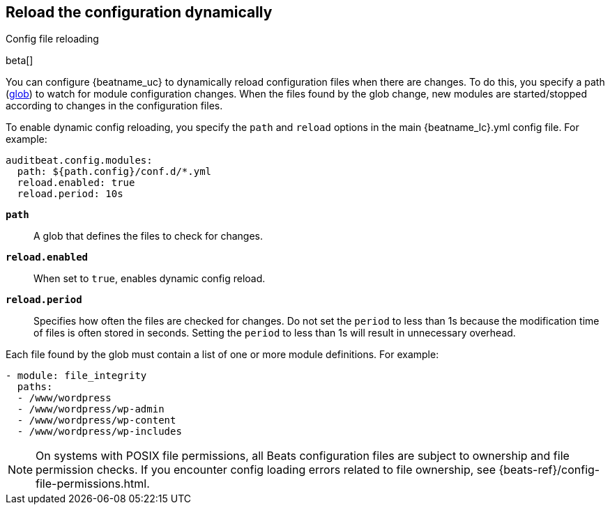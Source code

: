 [id="{beatname_lc}-configuration-reloading"]
== Reload the configuration dynamically

++++
<titleabbrev>Config file reloading</titleabbrev>
++++

beta[]

You can configure {beatname_uc} to dynamically reload configuration files when
there are changes. To do this, you specify a path
(https://golang.org/pkg/path/filepath/#Glob[glob]) to watch for module
configuration changes. When the files found by the glob change, new modules are
started/stopped according to changes in the configuration files.

To enable dynamic config reloading, you specify the `path` and `reload` options
in the main +{beatname_lc}.yml+ config file. For example:

["source","sh"]
------------------------------------------------------------------------------
auditbeat.config.modules:
  path: ${path.config}/conf.d/*.yml
  reload.enabled: true
  reload.period: 10s
------------------------------------------------------------------------------

*`path`*:: A glob that defines the files to check for changes.

*`reload.enabled`*:: When set to `true`, enables dynamic config reload.

*`reload.period`*:: Specifies how often the files are checked for changes. Do not
set the `period` to less than 1s because the modification time of files is often
stored in seconds. Setting the `period` to less than 1s will result in
unnecessary overhead.

Each file found by the glob must contain a list of one or more module
definitions. For example:

[source,yaml]
------------------------------------------------------------------------------
- module: file_integrity
  paths:
  - /www/wordpress
  - /www/wordpress/wp-admin
  - /www/wordpress/wp-content
  - /www/wordpress/wp-includes
------------------------------------------------------------------------------

NOTE: On systems with POSIX file permissions, all Beats configuration files are
subject to ownership and file permission checks. If you encounter config loading
errors related to file ownership, see {beats-ref}/config-file-permissions.html.

